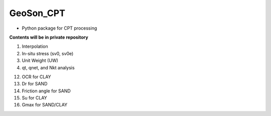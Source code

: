 GeoSon_CPT
==================
- Python package for CPT processing

**Contents will be in private repository**

01. Interpolation

02. In-situ stress (sv0, sv0e)

03. Unit Weight (UW)

04. qt, qnet, and Nkt analysis


12. OCR for CLAY

13. Dr for SAND

14. Friction angle for SAND

15. Su for CLAY

16. Gmax for SAND/CLAY
